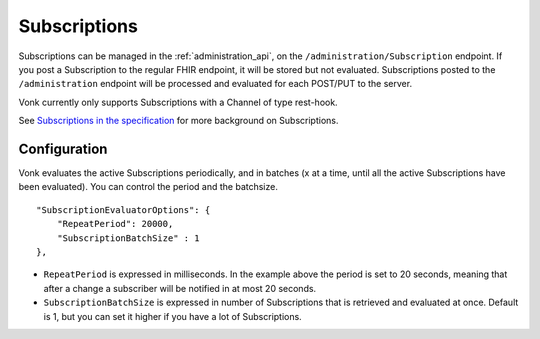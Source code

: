 .. _feature_subscription:

Subscriptions
=============

Subscriptions can be managed in the :ref:`administration_api`, on the ``/administration/Subscription`` endpoint. If you post a Subscription
to the regular FHIR endpoint, it will be stored but not evaluated. Subscriptions posted to the
``/administration`` endpoint will be processed and evaluated for each POST/PUT to the server.

Vonk currently only supports Subscriptions with a Channel of type rest-hook.

See `Subscriptions in the specification <http://www.hl7.org/implement/standards/fhir/subscription.html>`_ for more background on Subscriptions.

.. _subscription_configure:

Configuration
-------------
Vonk evaluates the active Subscriptions periodically, and in batches (x at a time, until all the active Subscriptions have been evaluated).
You can control the period and the batchsize.

::

    "SubscriptionEvaluatorOptions": {
        "RepeatPeriod": 20000,
        "SubscriptionBatchSize" : 1
    },

* ``RepeatPeriod`` is expressed in milliseconds. In the example above the period is set to 20 seconds, meaning that after a change a subscriber will be notified in at most 20 seconds.
* ``SubscriptionBatchSize`` is expressed in number of Subscriptions that is retrieved and evaluated at once. Default is 1, but you can set it higher if you have a lot of Subscriptions.
